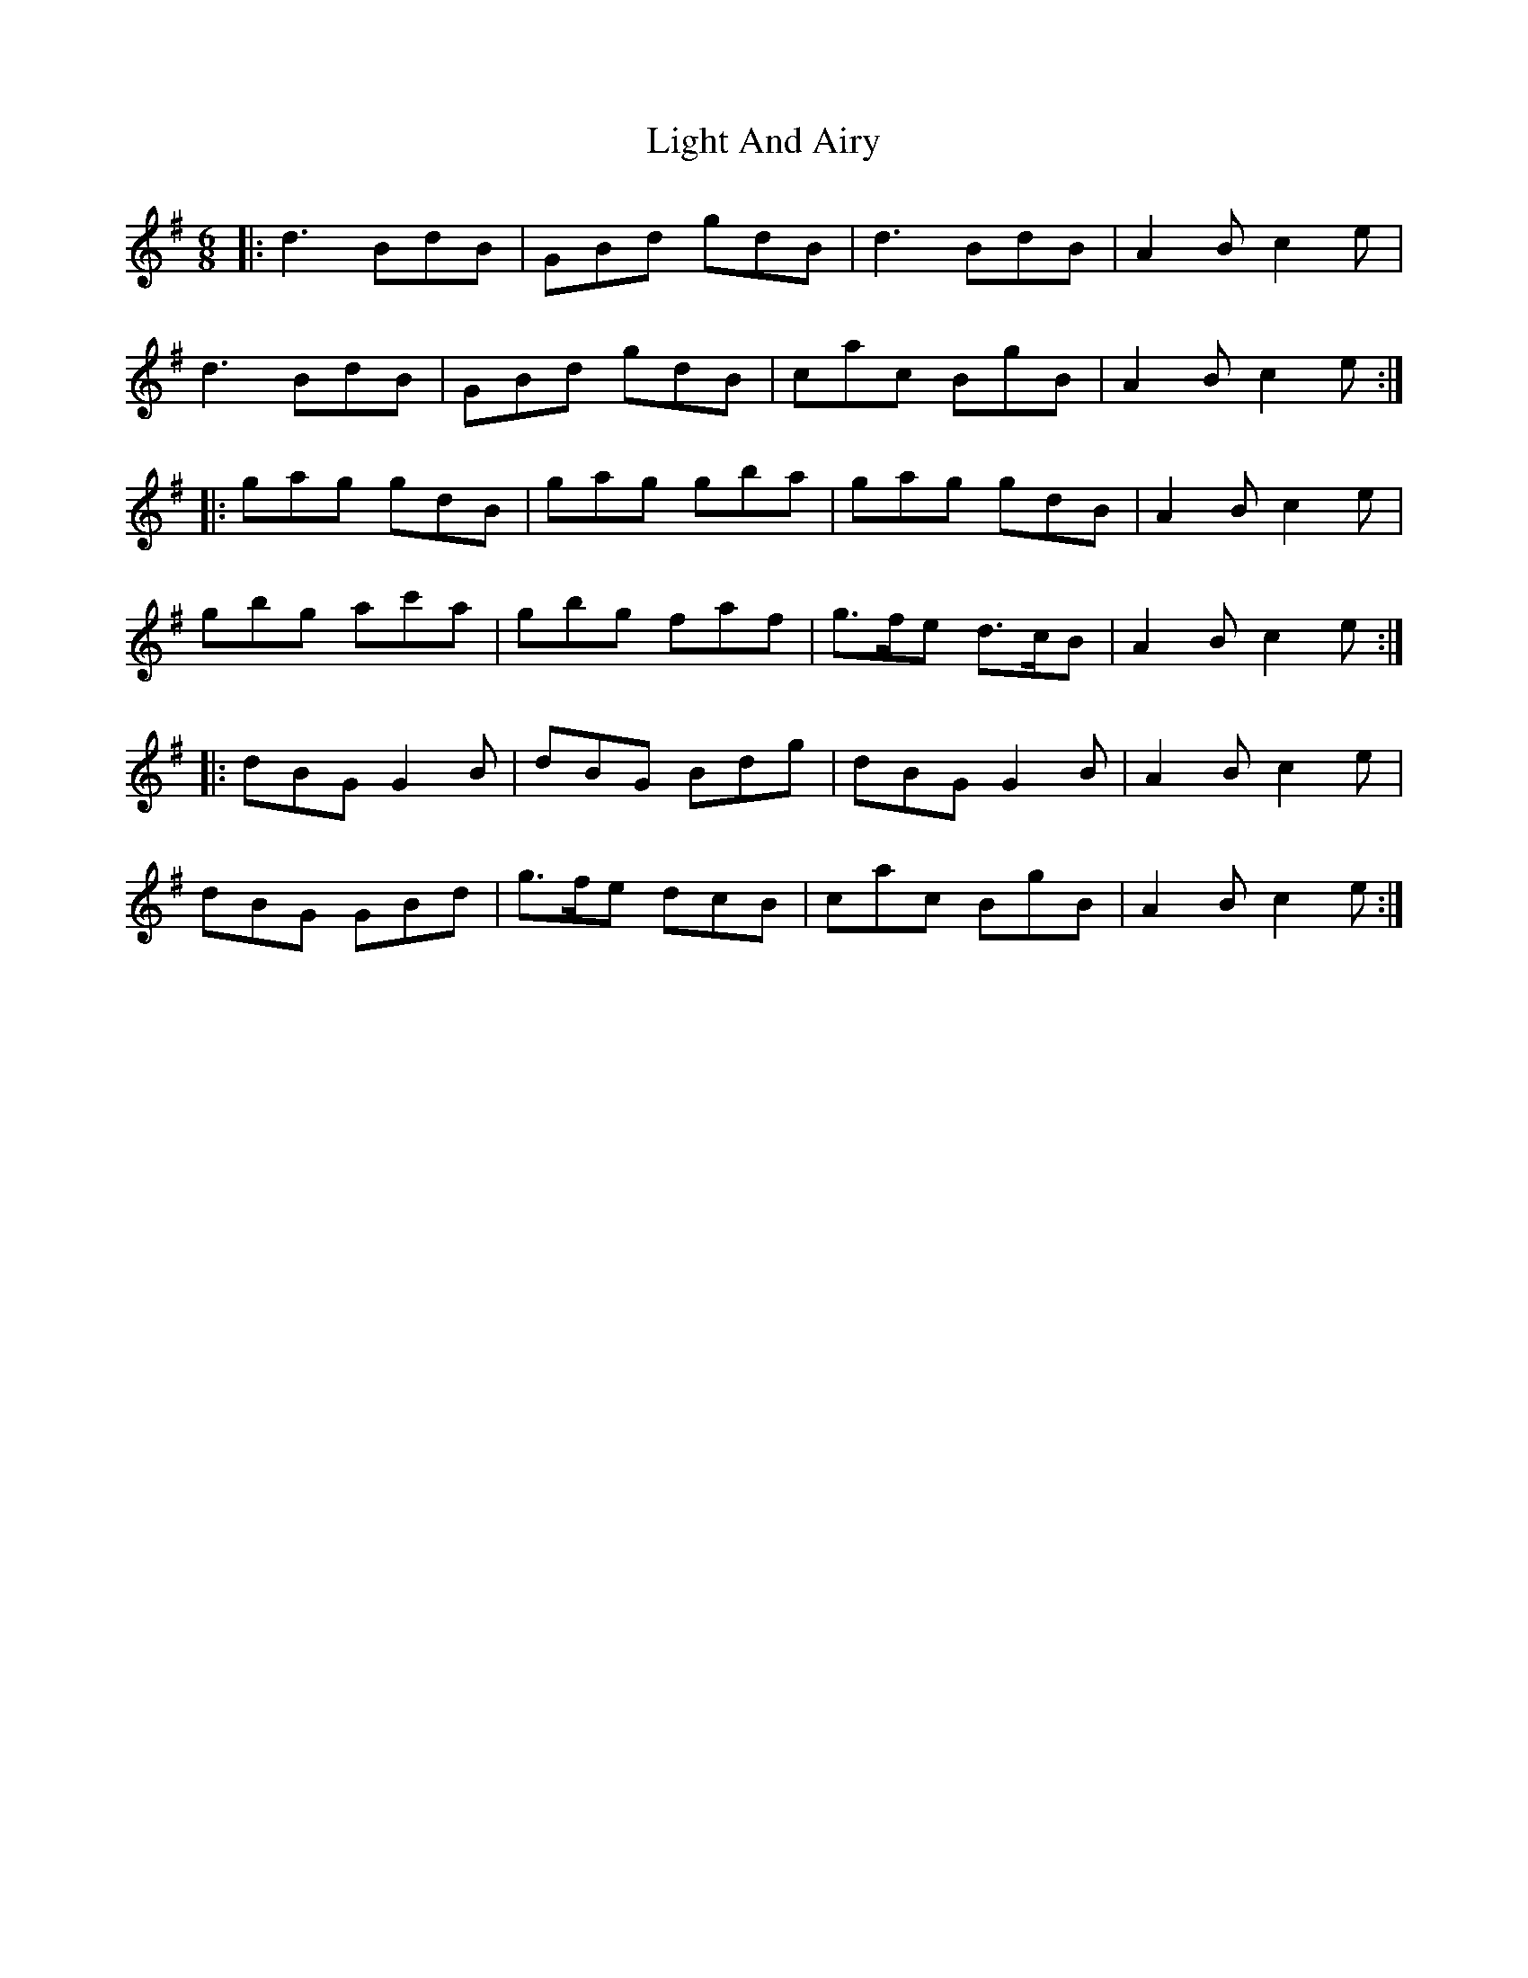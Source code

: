 X: 23554
T: Light And Airy
R: jig
M: 6/8
K: Gmajor
|:d3 BdB|GBd gdB|d3 BdB|A2 B c2 e|
d3 BdB|GBd gdB|cac BgB|A2 B c2 e:|
|:gag gdB|gag gba|gag gdB|A2 B c2 e|
gbg ac'a|gbg faf|g>fe d>cB|A2 B c2 e:|
|:dBG G2 B|dBG Bdg|dBG G2 B|A2 B c2 e|
dBG GBd|g>fe dcB|cac BgB|A2 B c2 e:|

